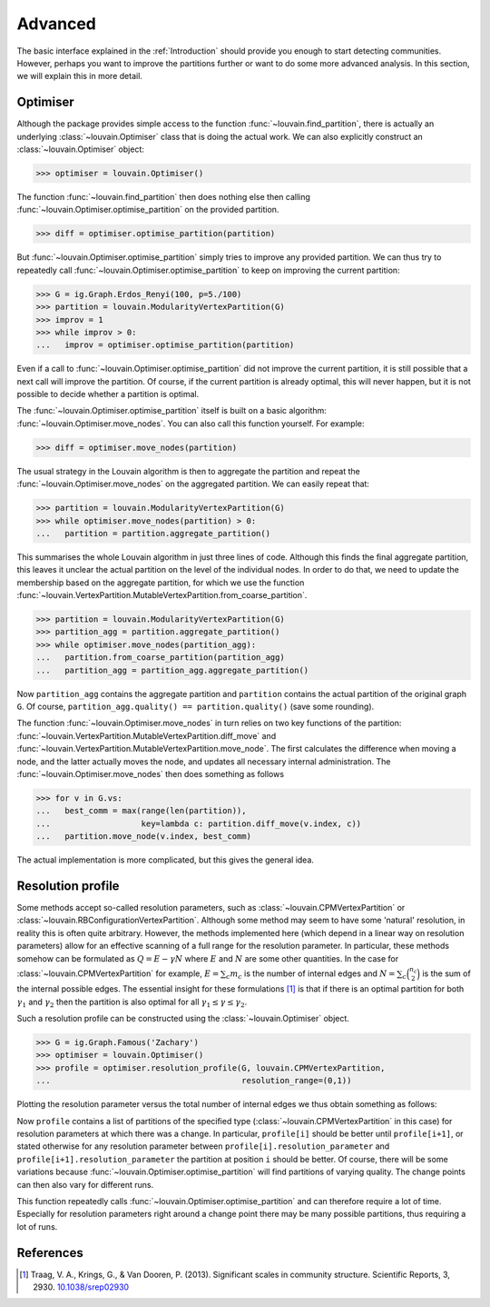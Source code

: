 Advanced
========

The basic interface explained in the :ref:`Introduction` should provide you
enough to start detecting communities. However, perhaps you want to improve the
partitions further or want to do some more advanced analysis. In this section,
we will explain this in more detail.

Optimiser
---------

Although the package provides simple access to the function
:func:`~louvain.find_partition`, there is actually an underlying
:class:`~louvain.Optimiser` class that is doing the actual work. We can also
explicitly construct an :class:`~louvain.Optimiser` object:

>>> optimiser = louvain.Optimiser()

The function :func:`~louvain.find_partition` then does nothing else then
calling :func:`~louvain.Optimiser.optimise_partition` on the provided
partition.

.. testsetup::
   
   G = ig.Graph.Erdos_Renyi(100, p=5./100)
   partition = louvain.CPMVertexPartition(G)

>>> diff = optimiser.optimise_partition(partition)

But :func:`~louvain.Optimiser.optimise_partition` simply tries to improve any
provided partition. We can thus try to repeatedly call
:func:`~louvain.Optimiser.optimise_partition` to keep on improving the current
partition:

>>> G = ig.Graph.Erdos_Renyi(100, p=5./100)
>>> partition = louvain.ModularityVertexPartition(G)
>>> improv = 1
>>> while improv > 0: 
...   improv = optimiser.optimise_partition(partition)

Even if a call to :func:`~louvain.Optimiser.optimise_partition` did not improve
the current partition, it is still possible that a next call will improve the
partition. Of course, if the current partition is already optimal, this will
never happen, but it is not possible to decide whether a partition is optimal.

The :func:`~louvain.Optimiser.optimise_partition` itself is built on a basic
algorithm: :func:`~louvain.Optimiser.move_nodes`. You can also call this
function yourself. For example:

>>> diff = optimiser.move_nodes(partition)

The usual strategy in the Louvain algorithm is then to aggregate the partition
and repeat the :func:`~louvain.Optimiser.move_nodes` on the aggregated
partition. We can easily repeat that:

>>> partition = louvain.ModularityVertexPartition(G)
>>> while optimiser.move_nodes(partition) > 0: 
...   partition = partition.aggregate_partition()

This summarises the whole Louvain algorithm in just three lines of code.
Although this finds the final aggregate partition, this leaves it unclear the
actual partition on the level of the individual nodes. In order to do that, we
need to update the membership based on the aggregate partition, for which we
use the function
:func:`~louvain.VertexPartition.MutableVertexPartition.from_coarse_partition`.

>>> partition = louvain.ModularityVertexPartition(G)
>>> partition_agg = partition.aggregate_partition()
>>> while optimiser.move_nodes(partition_agg):
...   partition.from_coarse_partition(partition_agg)
...   partition_agg = partition_agg.aggregate_partition()

Now ``partition_agg`` contains the aggregate partition and ``partition``
contains the actual partition of the original graph ``G``. Of course,
``partition_agg.quality() == partition.quality()`` (save some rounding).

The function :func:`~louvain.Optimiser.move_nodes` in turn relies on two key
functions of the partition:
:func:`~louvain.VertexPartition.MutableVertexPartition.diff_move` and
:func:`~louvain.VertexPartition.MutableVertexPartition.move_node`. The first
calculates the difference when moving a node, and the latter actually moves the
node, and updates all necessary internal administration. The
:func:`~louvain.Optimiser.move_nodes` then does something as follows

>>> for v in G.vs:
...   best_comm = max(range(len(partition)),
...                   key=lambda c: partition.diff_move(v.index, c))
...   partition.move_node(v.index, best_comm)

The actual implementation is more complicated, but this gives the general idea.

Resolution profile
------------------

Some methods accept so-called resolution parameters, such as
:class:`~louvain.CPMVertexPartition` or
:class:`~louvain.RBConfigurationVertexPartition`. Although some method may seem
to have some 'natural' resolution, in reality this is often quite arbitrary.
However, the methods implemented here (which depend in a linear way on
resolution parameters) allow for an effective scanning of a full range for the
resolution parameter. In particular, these methods somehow can be formulated as
:math:`Q = E - \gamma N` where :math:`E` and :math:`N` are some other
quantities. In the case for :class:`~louvain.CPMVertexPartition` for example,
:math:`E = \sum_c m_c` is the number of internal edges and :math:`N = \sum_c
\binom{n_c}{2}` is the sum of the internal possible edges. The essential
insight for these formulations [1]_ is that if there is an optimal partition
for both :math:`\gamma_1` and :math:`\gamma_2` then the partition is also
optimal for all :math:`\gamma_1 \leq \gamma \leq \gamma_2`.

Such a resolution profile can be constructed using the
:class:`~louvain.Optimiser` object. 

>>> G = ig.Graph.Famous('Zachary')
>>> optimiser = louvain.Optimiser()
>>> profile = optimiser.resolution_profile(G, louvain.CPMVertexPartition, 
...                                        resolution_range=(0,1))

Plotting the resolution parameter versus the total number of internal edges we
thus obtain something as follows:

.. image:: figures/resolution_profile.png

Now ``profile`` contains a list of partitions of the specified type
(:class:`~louvain.CPMVertexPartition` in this case) for
resolution parameters at which there was a change. In particular,
``profile[i]`` should be better until ``profile[i+1]``, or stated otherwise for
any resolution parameter between ``profile[i].resolution_parameter`` and
``profile[i+1].resolution_parameter`` the partition at position ``i`` should be
better. Of course, there will be some variations because
:func:`~louvain.Optimiser.optimise_partition` will find partitions of varying
quality. The change points can then also vary for different runs. 

This function repeatedly calls :func:`~louvain.Optimiser.optimise_partition`
and can therefore require a lot of time. Especially for resolution parameters
right around a change point there may be many possible partitions, thus
requiring a lot of runs.

References
----------
.. [1] Traag, V. A., Krings, G., & Van Dooren, P. (2013). Significant scales in
       community structure. Scientific Reports, 3, 2930.  `10.1038/srep02930
       <http://doi.org/10.1038/srep02930>`_
